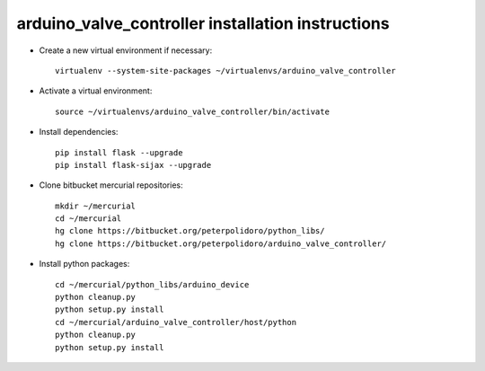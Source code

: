 arduino_valve_controller installation instructions
------------------------------------------------------

* Create a new virtual environment if necessary::

    virtualenv --system-site-packages ~/virtualenvs/arduino_valve_controller

* Activate a virtual environment::

    source ~/virtualenvs/arduino_valve_controller/bin/activate

* Install dependencies::

    pip install flask --upgrade
    pip install flask-sijax --upgrade

* Clone bitbucket mercurial repositories::

    mkdir ~/mercurial
    cd ~/mercurial
    hg clone https://bitbucket.org/peterpolidoro/python_libs/
    hg clone https://bitbucket.org/peterpolidoro/arduino_valve_controller/

* Install python packages::

    cd ~/mercurial/python_libs/arduino_device
    python cleanup.py
    python setup.py install
    cd ~/mercurial/arduino_valve_controller/host/python
    python cleanup.py
    python setup.py install
